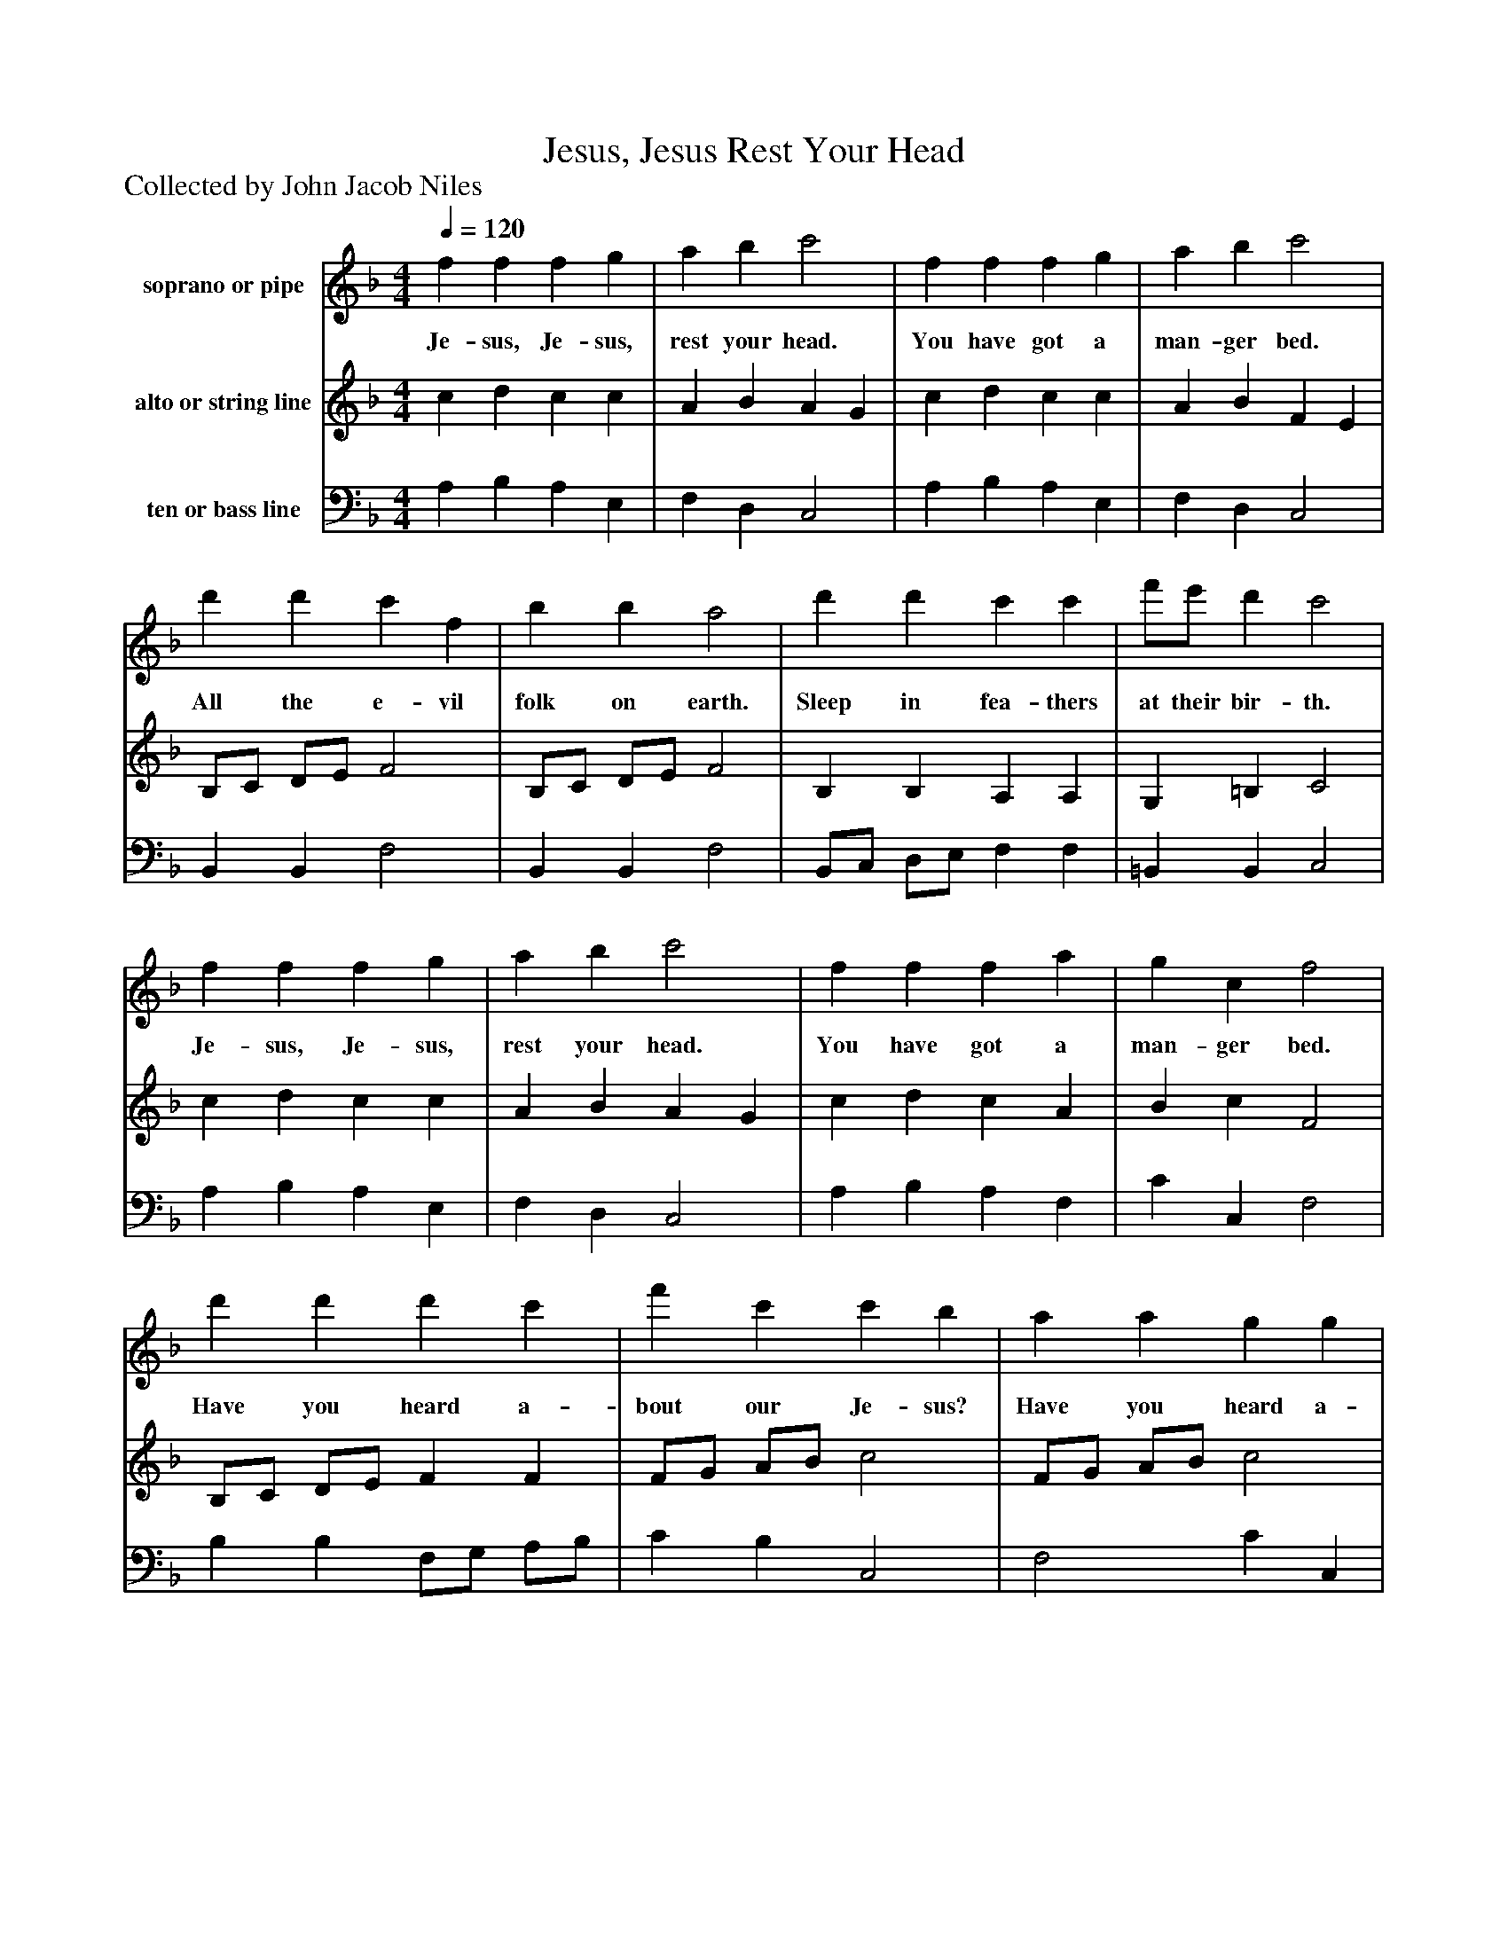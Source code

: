 %%abc-creator mxml2abc 1.4
%%abc-version 2.0
%%continueall true
%%titletrim true
%%titleformat A-1 T C1, Z-1, S-1
X: 0
T: Jesus, Jesus Rest Your Head
Z: Collected by John Jacob Niles
L: 1/4
M: 4/4
Q: 1/4=120
V: P1 name="soprano or pipe"
%%MIDI program 1 78
V: P2 name="alto or string line"
%%MIDI program 2 24
V: P3 name="ten or bass line"
%%MIDI program 3 24
K: F
[V: P1]  f f f g | a b c'2 | f f f g | a b c'2 | d' d' c' f | b b a2 | d' d' c' c' | f'/e'/ d' c'2 | f f f g | a b c'2 | f f f a | g c f2 | d' d' d' c' | f' c' c' b | a a g g | a a g g | f f f g | a b c'2 | f f f a | g c f2 | d' d' d' c' | f' c' c' b | a a g g | a a g g | f f f g | a b c'2 | f f f a | g c f2|]
w: Je- sus, Je- sus, rest your head. You have got a man- ger bed. All the e- vil folk on earth. Sleep in fea- thers at their bir- th. Je- sus, Je- sus, rest your head. You have got a man- ger bed. Have you heard a- bout our Je- sus? Have you heard a- bout his fate? How his mo- ther wen to the stable? On that Christ- mas Eve so late? Winds were blow- ing, cows were low- ing, Stars were glow- ing, glow- ing, glow- ing. Je- sus, Je- sus rest your head. You have got a man- ger bed.
[V: P2]  c d c c | A B A G | c d c c | A B F E | B,/C/ D/E/ F2 | B,/C/ D/E/ F2 | B, B, A, A, | G, =B, C2 | c d c c | A B A G | c d c A | B c F2 | B,/C/ D/E/ F F | F/G/ A/B/ c2 | F/G/ A/B/ c2 | c4 | c B c c | A B A G | c c c A | B c F2 | B,/C/ D/E/ F F | F/G/ A/B/ c2 | F/G/ A/B/ c2 | c4 | c B c c | A B A G | c/d/ c/B/ c/B/ A/F/ | B c F2|]
[V: P3]  A, B, A, E, | F, D, C,2 | A, B, A, E, | F, D, C,2 | B,, B,, F,2 | B,, B,, F,2 | B,,/C,/ D,/E,/ F, F, | =B,, B,, C,2 | A, B, A, E, | F, D, C,2 | A, B, A, F, | C C, F,2 | B, B, F,/G,/ A,/B,/ | C B, C,2 | F,2 C C, | F,/G,/ A,/=B,/ C _B, | A, G, A, E, | F, D, C,2 | A,/B,/ A,/G,/ A, F, | C C, F,2 | B, B, F,/G,/ A,/B,/ | C B, C,2 | F,2 C C, | F,/G,/ A,/=B,/ C _B, | A, G, A, E, | F, D, C,2 | A,/B,/ A,/G,/ A, F, | C C, F,2|]

